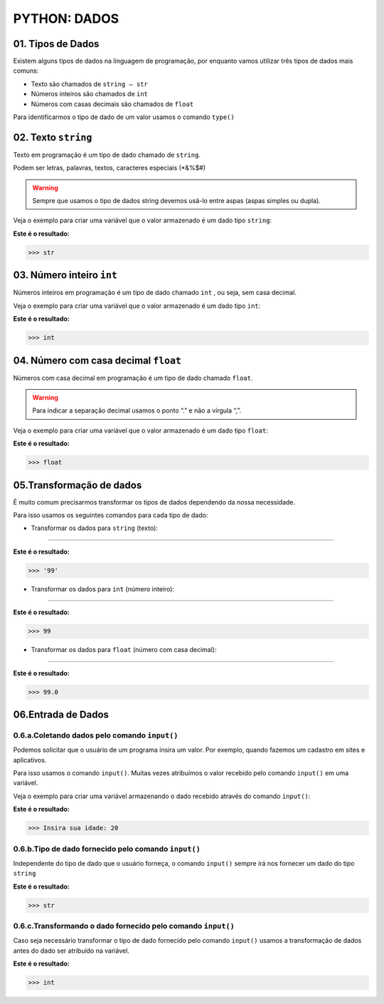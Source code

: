 
PYTHON: DADOS
*************

01. Tipos de Dados
==================

Existem alguns tipos de dados na linguagem de programação, por enquanto vamos utilizar três tipos de dados mais comuns:

- Texto são chamados de ``string — str``

- Números inteiros são chamados de ``int``

- Números com casas decimais são chamados de ``float``

Para identificarmos o tipo de dado de um valor usamos o comando ``type()``


02. Texto ``string`` 
=====================

Texto em programação é um tipo de dado chamado de ``string``. 

Podem ser letras, palavras, textos, caracteres especiais (*&%$#)

.. warning::

  Sempre que usamos o tipo de dados string devemos usá-lo entre aspas (aspas simples ou dupla). 
  

Veja o exemplo para criar uma variável que o valor armazenado é um dado tipo ``string``:

.. code-block:: python
   :linenos:


   #Criando uma variável chamada estacao_do_ano e armazenando o valor verão
   estacao_do_ano = "Verão"
   
   
.. code-block:: python
   :linenos:
   
   #Vendo o tipo de dado armazenado na variável chamada estacao_do_ano
   type(estacao_do_ano)
   
   
**Este é o resultado:**
   
.. code-block:: python   
   
   >>> str
   
 
03. Número inteiro ``int``
=====================


Números inteiros em programação é um tipo de dado chamado ``int`` , ou seja, sem casa decimal.

Veja o exemplo para criar uma variável que o valor armazenado é um dado tipo ``int``:


.. code-block:: python
   :linenos:

   #Criando uma variável chamada quantidade_de_pessoas e armazenando o valor 12
   quantidade_de_pessoas = 12
   
   
.. code-block:: python
   :linenos:
   
   #Vendo o tipo de dado armazenado na variável quantidade_de_pessoas
   type(quantidade_de_pessoas)
   
**Este é o resultado:**
   
.. code-block:: python   
   
   >>> int
   
 
 
04. Número com casa decimal ``float``
=====================

Números com casa decimal em programação é um tipo de dado chamado ``float``.

.. warning::
  
  Para indicar a separação decimal usamos o ponto “.” e não a vírgula “,”.


Veja o exemplo para criar uma variável que o valor armazenado é um dado tipo ``float``:


.. code-block:: python
   :linenos:

   #Criando uma variável chamada temperatura_do_corpo e armazenando o valor 37.5
   temperatura_do_corpo = 37.5
   
   
.. code-block:: python
   :linenos:
   
   #Vendo o tipo de dado armazenado na variável temperatura_do_corpo
   type(temperatura_do_corpo)
   
**Este é o resultado:**
   
.. code-block:: python   
   
   >>> float
   

05.Transformação de dados
========================

É muito comum precisarmos transformar os tipos de dados dependendo da nossa necessidade.

Para isso usamos os seguintes comandos para cada tipo de dado:


- Transformar os dados para ``string`` (texto):
-------

.. code-block:: python
   :linenos:
   
   #Transformando o valor 99 em string
   str(99)
   
**Este é o resultado:**
   
.. code-block:: python   
   
   >>> '99'


- Transformar os dados para ``int`` (número inteiro):
-----------

.. code-block:: python
   :linenos:
   
   #Transformando o valor 99.5 em int
   int(99.5)
   
**Este é o resultado:**
   
.. code-block:: python   
   
   >>> 99
 
 
- Transformar os dados para ``float`` (número com casa decimal):
----------

.. code-block:: python
   :linenos:
   
   #Transformando o valor 99 em float
   float(99)
   
**Este é o resultado:**
   
.. code-block:: python   
   
   >>> 99.0
   

06.Entrada de Dados
===================


0.6.a.Coletando dados pelo comando ``input()``
-------------------------------------------

Podemos solicitar que o usuário de um programa insira um valor. Por exemplo, quando fazemos um cadastro em sites e aplicativos.

Para isso usamos o comando ``input()``. 
Muitas vezes atribuímos o valor recebido pelo comando ``input()`` em uma variável.

Veja o exemplo para criar uma variável armazenando o dado recebido através do comando ``input()``:

.. code-block:: python
   :linenos:
   
   #Captando dados com o comando input()
   idade = inpput("Insira sua idade: ")
   
**Este é o resultado:**
   
.. code-block:: python   
   
   >>> Insira sua idade: 20
   

0.6.b.Tipo de dado fornecido pelo comando ``input()``
-------------------------------------------

Independente do tipo de dado que o usuário forneça, o comando ``input()`` sempre irá nos fornecer um dado do tipo ``string``

.. code-block:: python
   :linenos:
   
   #Verificando o tipo de dado da variável idade
   type(idade)
   
**Este é o resultado:**
   
.. code-block:: python   
   
   >>> str
   
   
0.6.c.Transformando o dado fornecido pelo comando ``input()``
-------------------------------------------

Caso seja necessário transformar o tipo de dado fornecido pelo comando ``input()`` usamos a transformação de dados antes do dado ser atribuído na variável.

.. code-block:: python
   :linenos:
   
   #Captando dados com o comando input() e transformando em int.
   idade = int(inpput("Insira sua idade: "))
 
.. code-block:: python
   :linenos:
   
   #Verificando o tipo de dado da variável idade
   type(idade)

**Este é o resultado:**
   
.. code-block:: python   
   
   >>> int
